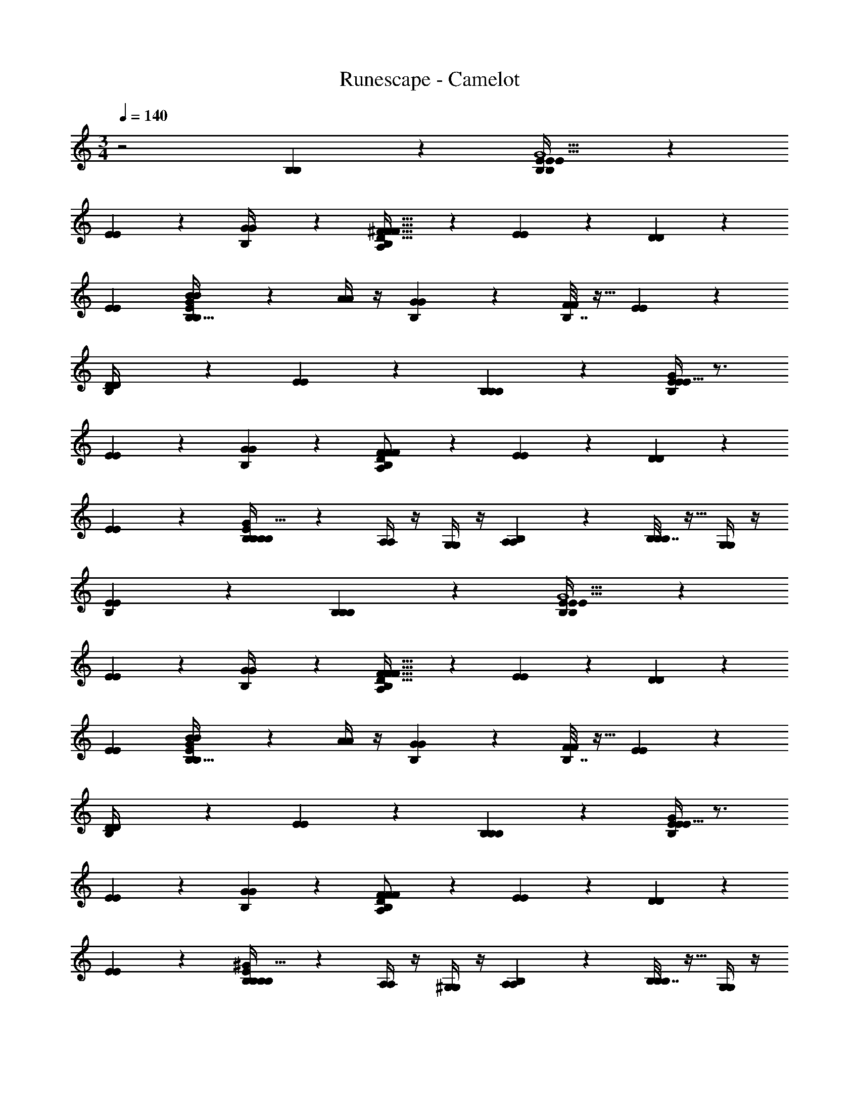 X: 1
T: Runescape - Camelot
Z: ABC Generated by Starbound Composer v0.8.6
L: 1/4
M: 3/4
Q: 1/4=140
K: C
z2 [B,25/28B,25/28] z3/28 [B,5/18E5/14E5/14B,12/5E79/32G5/] z13/18 
[E2/9E2/9] z7/9 [B,/5G/4G/4] z4/5 [B,5/24^F15/32F15/32A,51/20D83/32F87/32] z7/24 [E2/7E2/7] z3/14 [D5/18D5/18] z13/18 
[EE] [B,2/9B/4B/4B,149/32E43/9G115/24] z7/9 [A/4A/4] z/4 [B,/5G/3G/3] z3/10 [B,7/32F5/18F5/18] z9/32 [E3/10E3/10] z/5 
[B,2/9D/4D/4] z7/9 [E2/9E2/9] z7/9 [B,11/12B,11/12B,34/9] z/12 [E/4E/4B,5/18E43/16G14/5] z3/4 
[E2/9E2/9] z7/9 [B,/5G2/9G2/9] z4/5 [B,5/24F/F/A,8/3D49/18F39/14] z7/24 [E7/24E7/24] z5/24 [D5/18D5/18] z13/18 
[E11/14E11/14] z3/14 [B,2/9B,/4B,/4B,14/3E44/9G93/16] z5/18 [A,/4A,/4] z/4 [G,/4G,/4] z/4 [B,/5A,7/24A,7/24] z3/10 [B,7/32B,7/24B,7/24] z9/32 [G,/4G,/4] z/4 
[B,2/9E25/18E25/18] z16/9 [B,25/28B,25/28B,25/28] z3/28 [B,5/18E5/14E5/14B,12/5E79/32G5/] z13/18 
[E2/9E2/9] z7/9 [B,/5G/4G/4] z4/5 [B,5/24F15/32F15/32A,51/20D83/32F87/32] z7/24 [E2/7E2/7] z3/14 [D5/18D5/18] z13/18 
[EE] [B,2/9B/4B/4B,149/32E43/9G115/24] z7/9 [A/4A/4] z/4 [B,/5G/3G/3] z3/10 [B,7/32F5/18F5/18] z9/32 [E3/10E3/10] z/5 
[B,2/9D/4D/4] z7/9 [E2/9E2/9] z7/9 [B,11/12B,11/12B,34/9] z/12 [E/4E/4B,5/18E43/16G14/5] z3/4 
[E2/9E2/9] z7/9 [B,/5G2/9G2/9] z4/5 [B,5/24F/F/A,8/3D49/18F39/14] z7/24 [E7/24E7/24] z5/24 [D5/18D5/18] z13/18 
[E11/14E11/14] z3/14 [B,2/9B,/4B,/4B,14/3E44/9^G93/16] z5/18 [A,/4A,/4] z/4 [^G,/4G,/4] z/4 [B,/5A,7/24A,7/24] z3/10 [B,7/32B,7/24B,7/24] z9/32 [G,/4G,/4] z/4 
[B,2/9E25/18E25/18] z25/9 [A5/32A,/5B,5/18a'5/18A,,45/32A,29/16^C51/28E37/20] z27/32 
e'2/9 z5/18 [z/A,,67/16] [A3/28E5/32C5/32^c'5/32A,5/28A,5/28B,/5] z25/28 [A/7a/6A,/5B,5/24A,5/C5/E21/8] z17/28 e7/32 z/32 a2/9 z5/18 c'/7 z5/14 
[e'/6A,8/9A21/20] z/3 c'/12 z5/12 [G/6G,3/16e'3/16B,2/9E,43/32G,17/10B,7/4E7/4] z5/6 b/7 z5/14 [B,/5E,123/28] z3/10 [^g3/32E/8B,5/32G,/6G3/16G,3/16B,7/32] z29/32 
[e5/28G3/16G,3/16B,2/9G,81/32B,53/20E65/24] z9/28 g5/24 z/24 b/6 z/12 g5/28 z9/28 b/7 z5/14 e'/8 z3/8 b5/24 z7/24 [b/14F/6^F,5/28B,5/18B,,23/18^D43/24B,9/5F,29/16] z13/14 
^f/8 z3/8 [z/B,,61/14] [^d/9F,/8B,/7D3/20F/6F,5/28B,/5] z8/9 [B5/28F3/16F,3/16B,5/24F,71/28B,31/12D85/32] z9/28 d3/16 z5/16 [E2/9E,2/9f2/9] z5/18 d5/28 z9/28 
[f/7F3/20F,5/28] z5/14 b5/14 z/7 [g/7G/6G,5/28B,2/9E,21/16B,12/7G,31/18E57/32] z6/7 e/5 z3/10 [B,/5E,7/] z3/10 [G/8G,5/32B,3/16E3/16G,5/24g5/24B,7/32] z7/8 
[B,2/9b2/9G,5/14G3/8E25/12G,17/8B,15/7] z5/18 g5/28 z9/28 a5/18 z2/9 b5/24 z7/24 [^d'/5G,7/9G17/18] z3/10 e'3/14 z2/7 [A/4A,5/18B,5/18a'5/18A,,45/32A,29/16C51/28E37/20] z3/4 
e'2/9 z5/18 [z/A,,67/16] [A/7E5/32C5/32c'5/32A,5/28A,3/16B,/5] z6/7 [a/6A3/16A,5/24B,5/24A,5/C5/E21/8] z7/12 e7/32 z/32 a2/9 z5/18 c'/7 z5/14 
[e'/6A5/28A,5/24] z/3 c'/12 z5/12 [G/6G,5/28e'3/16B,2/9E,43/32G,17/10B,7/4E7/4] z5/6 b/7 z5/14 [B,/5E,123/28] z3/10 [g3/32E/8G/7G,5/32B,5/32G,3/16B,7/32] z29/32 
[e5/28G,/5G/5B,2/9G,81/32B,53/20E65/24] z9/28 g5/24 z/24 b/6 z/12 g5/28 z9/28 b/7 z5/14 e'/8 z3/8 b5/24 z7/24 [b/14F/8F,/7B,5/18B,,23/18D43/24B,9/5F,29/16] z13/14 
f/8 z3/8 [z/B,,61/14] [d/9F,/8B,/7D3/20F,5/28B,/5F5/24] z8/9 [F/6F,5/28B5/28B,5/24F,71/28B,31/12D85/32] z/3 d3/16 z5/16 [f2/9E,/4E5/16] z5/18 d5/28 z9/28 
[f/7F3/14F,2/9] z5/14 b5/14 z/7 [B,2/9E,/4E/4e'/4E,21/16B,12/7G,31/18E57/32] z5/18 d'3/16 z/16 c'/4 b3/16 z5/16 [a3/16B,/5E,7/] z5/16 [E/6g/6E,5/28B,3/16E3/16G,5/24B,7/32] z/3 f5/32 z11/32 
[e/5E2/9E,2/9B,2/9E25/12G,17/8B,15/7E,33/8] z9/5 [z/B,25/28B,25/28] [z/12C,/8] [z/12D,5/36] [z/12E,/8] [z/12=F,/8] [z/12=G,7/60] [z/12A,/8] [E/6e3/16B,5/18B,2/7E5/14E5/14B,12/5E79/32=G5/] z/3 [=D/6=d5/24] z/3 
[z/12E2/9E2/9e2/9E/4] A,/6 z/4 G,5/32 z11/32 [^F,5/32F3/16B,/5f5/24G/4G/4] z25/96 E,7/48 z7/16 [=g3/16B,5/24F,5/24G2/9F15/32F15/32A,51/20D83/32F87/32] z5/16 [F/7f5/32E2/7E2/7] z5/14 [D,/7G/4g/4D5/18D5/18] z6/7 
[f5/32F2/9E,3/5EE] z27/32 [D,/7e3/16B,2/9E2/9B/4B/4B,149/32E43/9G115/24] z5/14 [B,,/8D/5d7/32] z3/8 [A,,/8E2/9e2/9A/4A/4] z3/8 [B,/5G/3G/3] z3/10 [B,,/7d3/20B,7/32D2/9F5/18F5/18] z5/14 [E3/10E3/10] z7/60 [z/12D,5/36] 
[B,2/9B2/9D/4D/4B,/4] z5/18 B,,/8 z3/8 [D,/8E2/9E2/9] z3/8 E,/8 z3/8 [D,/7B,11/12B,11/12B,34/9] z5/14 E,/7 z5/14 [e/7B,3/20E/5E/4E/4B,5/18E43/16G14/5] z5/14 [d2/9D2/9] z5/18 
[z/12e/5E2/9E2/9E/4] A,7/60 z3/10 G,/7 z5/14 [F,/8F3/16B,/5f7/32G2/9G2/9] z3/8 E,/7 z5/14 [F,/8g/5B,5/24G7/32F/F/A,8/3D49/18F39/14] z3/8 [F/8f5/32E7/24E7/24] z3/8 [D,/8g5/24G3/14D5/18D5/18] z7/8 
[f5/32F/5E,11/20E11/14E11/14] z27/32 [B,,/8e/6E5/24B,2/9B,/4B,/4B,14/3E44/9G93/16] z3/8 [A,,/7D3/16d3/14A,/4A,/4] z5/14 [G,,/8G,/4G,/4E/4e/4] z3/8 [A,,3/20B,/5A,7/24A,7/24] z7/20 [B,,/7d3/16D/5B,7/32B,7/24B,7/24] z23/84 [z/12G,,7/48] [G,/4G,/4] z/4 
[E,,/8e5/24B,2/9E/4E25/18E25/18] z7/8 E,,/8 z7/8 [E,,17/32B,25/28B,25/28B,25/28] z15/32 [B,5/32e/5E3/14B,5/18E5/14E5/14B,12/5E79/32G5/] z11/32 [D3/16d3/16] z5/16 
[A,5/32E2/9E2/9e2/9E/4] z11/32 G,/8 z7/24 [z/12F,5/36] [f/6B,/5F/5G/4G/4] z/4 E,2/15 z9/20 [F,3/28g3/16G/5B,5/24F15/32F15/32A,51/20D83/32F87/32] z11/28 [F3/20f5/28E2/7E2/7] z7/20 [D,/8g2/9G/4D5/18D5/18] z7/8 
[f5/32F7/32E,15/16EE] z73/96 [z/12D,13/84] [e/7E7/32B,2/9B/4B/4B,149/32E43/9G115/24] z5/14 [B,,3/16D3/16d5/24] z5/16 [A,,3/16e/5E2/9A/4A/4] z5/16 [B,,5/32B,/5G/3G/3] z25/96 [z/12D,7/36] [d5/24B,7/32D/4F5/18F5/18] z7/24 [B,,3/16E3/10E3/10] z5/16 
[D,5/28B,2/9D/4D/4B,5/18B5/18] z23/28 [E,5/28E2/9E2/9] z31/42 [z/12D,13/84] [z5/12B,11/12B,11/12B,34/9] [z/12C,11/96] D,/6 [z/12E,7/48] [z/12=F,/8] [z/12G,/9] [z/12A,/8] [e3/16B,7/32E7/32E/4E/4B,5/18E43/16G14/5] z5/16 [D5/24d2/9] z7/24 
[A,5/32e5/24E2/9E2/9E/4] z11/32 G,/7 z5/14 [^F,/8B,/5F7/32G2/9G2/9f/4] z3/8 E,/7 z5/14 [F,/7B,5/24g5/24G2/9F/F/A,8/3D49/18F39/14] z5/14 [F3/20f5/28E7/24E7/24] z7/20 [z/12G/4D5/18D5/18g5/18] D,/8 z19/24 
[z/12f/5F/4E11/14E11/14] E,79/96 z/96 [z/12D,13/84] [e/5B,2/9E2/9B,/4B,/4B,14/3E44/9^G93/16] z13/60 [z/12B,,7/36] [D7/32d2/9A,/4A,/4] z9/32 [A,,2/9^G,/4G,/4E/4e/4] z5/18 [^G,,5/28B,/5A,7/24A,7/24] z9/28 [d5/32D5/28B,7/32A,,7/32B,7/24B,7/24] z11/32 [G,,/6G,/4G,/4] z/3 
[E,,/5e7/32B,2/9E2/9E25/18E25/18] z4/5 E,,/ z3/ [b2/9B,5/18B65/28E45/16] z5/18 G/ 
[B/8G/8E5/32^g/4B17/32] z3/8 [B/8E/7G/7e17/32] z3/8 [B,/5e/3B7/12E3/4G7/9B5/6] z3/10 [g3/10G5/9] z/5 [B,5/24a9/32A7/3D33/14F3D97/32A63/20] z19/24 [A/8F/7f5/18A,43/32D27/20F10/7] z7/8 
[d/4F5/6A8/9d29/20] z3/4 [=g3/14B,2/9=G77/32=G,29/10] z2/7 [z/G19/32] [D/7B5/32G/6d3/14B15/32] z5/14 [B3/20D5/32G5/28B,/5d19/32] z7/20 [B,7/32B11/32B5/9G17/28D13/20B23/32] z9/32 [d3/16G3/4] z5/16 
[B,2/9f5/18F33/14B,8/3F3^D97/32B61/20] z7/9 [B3/28^d/8F/6d2/9B,11/8D29/20F,41/28] z25/28 [B/4F33/32B13/12d35/32] z3/4 [b3/16B,5/18B16/7E65/24] z5/16 [z/^G5/9] 
[B/7G5/28E/5^g3/14B/] z5/14 [B/7E3/20G/6e2/3] z5/14 [B,/5e3/8B15/28G13/20E2/3B11/16] z3/10 [g9/32G4/7] z7/32 [B,5/24a5/18A29/12=D23/9F3D85/28A16/5] z19/24 [=d3/28A/6F5/28f5/16A,31/24D31/24F27/20] z25/28 
[d3/10F13/16A8/9d19/20] z7/10 [B,2/9=g2/9=G5/G,18/7] z5/18 [z/G4/7] [B3/20D5/28G5/28d/4B7/12] z7/20 [B/6G/6D3/16B,/5d17/28] z/3 [B,7/32B3/10B4/7D23/32B13/18G3/4] z9/32 [^G3/16=G7/20] z5/16 
[B,2/9e/4E9/4B,19/8E59/24^G51/20B17/6] z7/9 [B3/16E,11/8^G,25/18B,45/32G61/32] z13/16 [E5/28e5/6] z23/28 [E/12b2/9B,5/18B65/28] z5/12 G/ 
[B/8G/8E5/32^g/4B17/32] z3/8 [B/8E/7G/7e17/32] z3/8 [B,/5e/3B7/12E3/4G7/9B5/6] z3/10 [g3/10G5/9] z/5 [B,5/24a9/32A7/3D33/14F3D97/32A63/20] z19/24 [A/8F/7f5/18A,43/32D27/20F10/7] z7/8 
[d/4F5/6A8/9d29/20] z3/4 [=g3/14B,2/9=G77/32=G,29/10] z2/7 [z/G19/32] [D/7B5/32G/6d3/14B15/32] z5/14 [B3/20D5/32G5/28B,/5d19/32] z7/20 [B,7/32B11/32B5/9G17/28D13/20B23/32] z9/32 [d3/16G3/4] z5/16 
[B,2/9f5/18F33/14B,8/3F3^D97/32B61/20] z7/9 [B3/28^d/8F/6d2/9B,11/8D29/20F,41/28] z25/28 [B/4F33/32B13/12d35/32] z3/4 [b3/16B,5/18B16/7E65/24] z5/16 [z/^G5/9] 
[B/7G5/28E/5^g3/14B/] z5/14 [B/7E3/20G/6e2/3] z5/14 [B,/5e3/8B15/28G13/20E2/3B11/16] z3/10 [g9/32G4/7] z7/32 [B,5/24a5/18A29/12=D23/9F3D85/28A16/5] z19/24 [=d3/28A/6F5/28f5/16A,31/24D31/24F27/20] z25/28 
[d3/10F13/16A8/9d19/20] z7/10 [B,2/9=g2/9=G5/G,18/7] z5/18 [z/G4/7] [B3/20D5/28G5/28d/4B7/12] z7/20 [B/6G/6D3/16B,/5d17/28] z/3 [B,7/32B3/10B4/7D23/32B13/18G3/4] z9/32 [^G3/16=G7/20] z5/16 
[B,2/9e/4E9/4B,19/8E59/24^G51/20B17/6E37/12] z7/9 [B3/16E,11/8^G,25/18B,45/32G61/32] z13/16 [E5/28e5/6] z23/28 [e/6B,5/18E,33/8G,12E24B,24] z/3 [d3/32A/7] z13/32 
[B/7e5/28] z5/14 [d3/20A5/32] z7/20 [B/7e5/28B,/5] z5/14 [d/6A5/28] z/3 [B5/32e5/28B,5/24] z11/32 [A5/28d3/16] z9/28 [B5/28e/5] z9/28 [A/6d5/28] z/3 
[B/9e3/16] z7/18 [d/10A3/20] z2/5 [B/12e/6B,2/9] z17/12 B,/5 z3/10 B,7/32 z25/32 
B,2/9 z25/9 [e/6B,5/18E,33/8=G,137/12] z/3 [d3/32A/7] z13/32 
[B/7e5/28] z5/14 [d3/20A5/32] z7/20 [B/7e5/28B,/5] z5/14 [d/6A5/28] z/3 [B5/32e5/28B,5/24] z11/32 [A5/28d3/16] z9/28 [B5/28e/5] z9/28 [A/6d5/28] z/3 
[B/9e3/16] z7/18 [d/10A3/20] z2/5 [B/12e/6B,2/9] z17/12 B,/5 z3/10 B,7/32 z25/32 
B,2/9 z25/9 [e/6B,5/18E,33/8F,287/24D337/28A,759/32] z/3 [d3/32A/7] z13/32 
[B/7e5/28] z5/14 [d3/20A5/32] z7/20 [B/7e5/28B,/5] z5/14 [d/6A5/28] z/3 [B5/32e5/28B,5/24] z11/32 [A5/28d3/16] z9/28 [B5/28e/5] z9/28 [A/6d5/28] z/3 
[B/9e3/16] z7/18 [d/10A3/20] z2/5 [B/12e/6B,2/9] z17/12 B,/5 z3/10 B,7/32 z25/32 
B,2/9 z25/9 [e/6B,5/18E,33/8E,47/4B,59/5] z/3 [d3/32A/7] z13/32 
[B/7e5/28] z5/14 [d3/20A5/32] z7/20 [B/7e5/28B,/5] z5/14 [d/6A5/28] z/3 [B5/32e5/28B,5/24] z11/32 [A5/28d3/16] z9/28 [B5/28e/5] z9/28 [A/6d5/28] z/3 
[B/9e3/16] z7/18 [d/10A3/20] z2/5 [B/12e/6B,2/9] z17/12 B,/5 z3/10 B,7/32 z25/32 
B,2/9 z16/9 [z/B,25/28B,25/28] [z/12C,/8] [z/12D,5/36] [z/12E,/8] [z/12=F,/8] [z/12G,7/60] [z/12A,/8] [E/6e3/16B,5/18B,2/7E5/14E5/14B,12/5E79/32=G5/] z/3 [D/6d5/24] z/3 
[z/12E2/9E2/9e2/9E/4] A,/6 z/4 G,5/32 z11/32 [^F,5/32F3/16B,/5f5/24G/4G/4] z25/96 E,7/48 z7/16 [g3/16B,5/24F,5/24G2/9F15/32F15/32A,51/20D83/32F87/32] z5/16 [F/7f5/32E2/7E2/7] z5/14 [D,/7G/4g/4D5/18D5/18] z6/7 
[f5/32F2/9E,3/5EE] z27/32 [D,/7e3/16B,2/9E2/9B/4B/4B,149/32E43/9G115/24] z5/14 [B,,/8D/5d7/32] z3/8 [A,,/8E2/9e2/9A/4A/4] z3/8 [B,/5G/3G/3] z3/10 [B,,/7d3/20B,7/32D2/9F5/18F5/18] z5/14 [E3/10E3/10] z7/60 [z/12D,5/36] 
[B,2/9B2/9D/4D/4B,/4] z5/18 B,,/8 z3/8 [D,/8E2/9E2/9] z3/8 E,/8 z3/8 [D,/7B,11/12B,11/12B,34/9] z5/14 E,/7 z5/14 [e/7B,3/20E/5E/4E/4B,5/18E43/16G14/5] z5/14 [d2/9D2/9] z5/18 
[z/12e/5E2/9E2/9E/4] A,7/60 z3/10 G,/7 z5/14 [F,/8F3/16B,/5f7/32G2/9G2/9] z3/8 E,/7 z5/14 [F,/8g/5B,5/24G7/32F/F/A,8/3D49/18F39/14] z3/8 [F/8f5/32E7/24E7/24] z3/8 [D,/8g5/24G3/14D5/18D5/18] z7/8 
[f5/32F/5E,11/20E11/14E11/14] z27/32 [B,,/8e/6E5/24B,2/9B,/4B,/4B,14/3E44/9G93/16] z3/8 [A,,/7D3/16d3/14A,/4A,/4] z5/14 [=G,,/8G,/4G,/4E/4e/4] z3/8 [A,,3/20B,/5A,7/24A,7/24] z7/20 [B,,/7d3/16D/5B,7/32B,7/24B,7/24] z23/84 [z/12G,,7/48] [G,/4G,/4] z/4 
[E,,/8e5/24B,2/9E/4E25/18E25/18] z7/8 E,,/8 z7/8 [E,,17/32B,25/28B,25/28B,25/28] z15/32 [B,5/32e/5E3/14B,5/18E5/14E5/14B,12/5E79/32G5/] z11/32 [D3/16d3/16] z5/16 
[A,5/32E2/9E2/9e2/9E/4] z11/32 G,/8 z7/24 [z/12F,5/36] [f/6B,/5F/5G/4G/4] z/4 E,2/15 z9/20 [F,3/28g3/16G/5B,5/24F15/32F15/32A,51/20D83/32F87/32] z11/28 [F3/20f5/28E2/7E2/7] z7/20 [D,/8g2/9G/4D5/18D5/18] z7/8 
[f5/32F7/32E,15/16EE] z73/96 [z/12D,13/84] [e/7E7/32B,2/9B/4B/4B,149/32E43/9G115/24] z5/14 [B,,3/16D3/16d5/24] z5/16 [A,,3/16e/5E2/9A/4A/4] z5/16 [B,,5/32B,/5G/3G/3] z25/96 [z/12D,7/36] [d5/24B,7/32D/4F5/18F5/18] z7/24 [B,,3/16E3/10E3/10] z5/16 
[D,5/28B,2/9D/4D/4B,5/18B5/18] z23/28 [E,5/28E2/9E2/9] z31/42 [z/12D,13/84] [z5/12B,11/12B,11/12B,34/9] [z/12C,11/96] D,/6 [z/12E,7/48] [z/12=F,/8] [z/12G,/9] [z/12A,/8] [e3/16B,7/32E7/32E/4E/4B,5/18E43/16G14/5] z5/16 [D5/24d2/9] z7/24 
[A,5/32e5/24E2/9E2/9E/4] z11/32 G,/7 z5/14 [^F,/8B,/5F7/32G2/9G2/9f/4] z3/8 E,/7 z5/14 [F,/7B,5/24g5/24G2/9F/F/A,8/3D49/18F39/14] z5/14 [F3/20f5/28E7/24E7/24] z7/20 [z/12G/4D5/18D5/18g5/18] D,/8 z19/24 
[z/12f/5F/4E11/14E11/14] E,79/96 z/96 [z/12D,13/84] [e/5B,2/9E2/9B,/4B,/4B,14/3E44/9^G93/16] z13/60 [z/12B,,7/36] [D7/32d2/9A,/4A,/4] z9/32 [A,,2/9^G,/4G,/4E/4e/4] z5/18 [^G,,5/28B,/5A,7/24A,7/24] z9/28 [d5/32D5/28B,7/32A,,7/32B,7/24B,7/24] z11/32 [G,,/6G,/4G,/4] z/3 
[E,,/5e7/32B,2/9E2/9E25/18E25/18] z4/5 E,,/ z3/ [b2/9B,5/18B65/28E45/16] z5/18 G/ 
[^g/4B17/32] z/4 [z/e17/32] [B,/5e/3B7/12] z3/10 [g3/10G5/9] z/5 [B,5/24a9/32A7/3D33/14] z19/24 [A/8F/7f5/18A,43/32D27/20F10/7] z7/8 
[d/4F5/6A8/9d29/20] z3/4 [=g3/14B,2/9=G77/32=G,29/10] z2/7 [z/G19/32] [d3/14B15/32] z2/7 [B,/5d19/32] z3/10 [B,7/32B11/32B5/9] z9/32 [d3/16G3/4] z5/16 
[B,2/9f5/18F33/14B,8/3] z7/9 [B3/28^d/8F/6d2/9B,11/8^D29/20F,41/28] z25/28 [B/4F33/32B13/12d35/32] z3/4 [b3/16B,5/18B16/7E65/24] z5/16 [z/^G5/9] 
[^g3/14B/] z2/7 [z/e2/3] [B,/5e3/8B15/28] z3/10 [g9/32G4/7] z7/32 [B,5/24a5/18A29/12=D23/9] z19/24 [=d3/28A/6F5/28f5/16A,31/24D31/24F27/20] z25/28 
[d3/10F13/16A8/9d19/20] z7/10 [B,2/9=g2/9=G5/G,18/7] z5/18 [z/G4/7] [d/4B7/12] z/4 [B,/5d17/28] z3/10 [B,7/32B3/10B4/7] z9/32 [^G3/16=G7/20] z5/16 
[B,2/9e/4E9/4B17/6] z7/9 [B3/16E,11/8^G,25/18B,45/32^G61/32] z13/16 [E5/28e5/6] z23/28 [E/12b2/9B,5/18B65/28] z5/12 G/ 
[^g/4B17/32] z/4 [z/e17/32] [B,/5e/3B7/12] z3/10 [g3/10G5/9] z/5 [B,5/24a9/32A7/3D33/14] z19/24 [A/8F/7f5/18A,43/32D27/20F10/7] z7/8 
[d/4F5/6A8/9d29/20] z3/4 [=g3/14B,2/9=G77/32=G,29/10] z2/7 [z/G19/32] [d3/14B15/32] z2/7 [B,/5d19/32] z3/10 [B,7/32B11/32B5/9] z9/32 [d3/16G3/4] z5/16 
[B,2/9f5/18F33/14B,8/3] z7/9 [B3/28^d/8F/6d2/9B,11/8^D29/20F,41/28] z25/28 [B/4F33/32B13/12d35/32] z3/4 [b3/16B,5/18B16/7E65/24] z5/16 [z/^G5/9] 
[^g3/14B/] z2/7 [z/e2/3] [B,/5e3/8B15/28] z3/10 [g9/32G4/7] z7/32 [B,5/24a5/18A29/12=D23/9] z19/24 [=d3/28A/6F5/28f5/16A,31/24D31/24F27/20] z25/28 
[d3/10F13/16A8/9d19/20] z7/10 [B,2/9=g2/9=G5/G,18/7] z5/18 [z/G4/7] [d/4B7/12] z/4 [B,/5d17/28] z3/10 [B,7/32B3/10B4/7] z9/32 [^G3/16=G7/20] z5/16 
[B,2/9e/4B17/6E37/12E287/24E,12] z7/9 [B3/16E,11/8^G,25/18B,45/32^G61/32] z13/16 [E5/28e5/6] 
